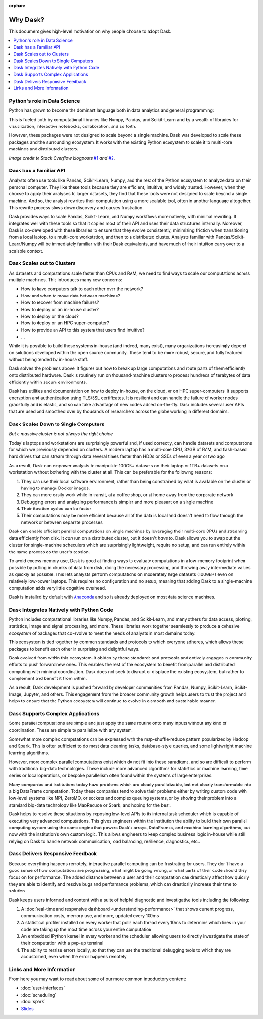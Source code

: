 :orphan:

.. this page is refernenced from dask.org. It might move to there some day.

Why Dask?
=========

This document gives high-level motivation on why people choose to adopt Dask.

.. contents:: :local:

Python's role in Data Science
-----------------------------

Python has grown to become the dominant language both in data analytics and
general programming:

.. image:: images/growth_of_languages.png
   :alt: Graph showing the growth of major programming languages based on Stack Overflow’s question views in World Bank high-income countries. A line graph with time from 2012 to 2018 on the x-axis and percent of overall question views each month on the y-axis. Python’s question views increase from about 4% to about 11% from 2012 to 2018, reaching the popularity of Java and JavaScript.
   :width: 75%

This is fueled both by computational libraries like Numpy, Pandas, and
Scikit-Learn and by a wealth of libraries for visualization, interactive
notebooks, collaboration, and so forth.

.. image:: images/growth_of_libraries.png
   :alt: Graph showing the growth of major python packages based on Stack Overflow's question views in World Bank high-income countries. A line graph with time on the x-axis from 2012 to 2018 and percent of overall question views each month on the y-axis. Pandas question views increased to about 0.9% in 2018, exceeding Django and NumPy.
   :width: 75%

However, these packages were not designed to scale beyond a single machine.
Dask was developed to scale these packages and the surrounding ecosystem.
It works with the existing Python ecosystem to scale it to multi-core
machines and distributed clusters.

*Image credit to Stack Overflow blogposts*
`#1 <https://stackoverflow.blog/2017/09/06/incredible-growth-python>`_
*and*
`#2 <https://stackoverflow.blog/2017/09/14/python-growing-quickly/>`_.


Dask has a Familiar API
-----------------------

Analysts often use tools like Pandas, Scikit-Learn, Numpy, and the rest of the
Python ecosystem to analyze data on their personal computer.  They like these
tools because they are efficient, intuitive, and widely trusted.  However, when
they choose to apply their analyses to larger datasets, they find that these
tools were not designed to scale beyond a single machine. And so, the analyst
rewrites their computation using a more scalable tool, often in another
language altogether.  This rewrite process slows down discovery and causes
frustration.

Dask provides ways to scale Pandas, Scikit-Learn, and Numpy workflows more
natively, with minimal rewriting.  It integrates well with these tools so that it copies
most of their API and uses their data structures internally.  Moreover, Dask is
co-developed with these libraries to ensure that they evolve consistently,
minimizing friction when transitioning from a local laptop,
to a multi-core workstation, and then to a distributed cluster.  Analysts
familiar with Pandas/Scikit-Learn/Numpy will be immediately familiar with their
Dask equivalents, and have much of their intuition carry over to a scalable
context.


Dask Scales out to Clusters
---------------------------

As datasets and computations scale faster than CPUs and RAM, we need to find
ways to scale our computations across multiple machines.  This introduces many
new concerns:

-  How to have computers talk to each other over the network?
-  How and when to move data between machines?
-  How to recover from machine failures?
-  How to deploy on an in-house cluster?
-  How to deploy on the cloud?
-  How to deploy on an HPC super-computer?
-  How to provide an API to this system that users find intuitive?
-  ...

While it is possible to build these systems in-house (and indeed, many exist),
many organizations increasingly depend on solutions developed within the
open source community.  These tend to be more robust, secure, and fully
featured without being tended by in-house staff.

Dask solves the problems above.  It figures out how to break up large
computations and route parts of them efficiently onto distributed hardware.
Dask is routinely run on thousand-machine clusters to process hundreds of
terabytes of data efficiently within secure environments.

Dask has utilities and documentation on how to deploy in-house, on
the cloud, or on HPC super-computers.  It supports encryption and
authentication using TLS/SSL certificates.  It is resilient and can handle the
failure of worker nodes gracefully and is elastic, and so can take advantage of
new nodes added on-the-fly.  Dask includes several user APIs that are used and
smoothed over by thousands of researchers across the globe working in different
domains.


Dask Scales Down to Single Computers
------------------------------------

*But a massive cluster is not always the right choice*

Today's laptops and workstations are surprisingly powerful and, if used
correctly, can handle datasets and computations for which we previously
depended on clusters.  A modern laptop has a multi-core CPU, 32GB of RAM, and
flash-based hard drives that can stream through data several times faster than
HDDs or SSDs of even a year or two ago.

As a result, Dask can empower analysts to manipulate 100GB+ datasets on their
laptop or 1TB+ datasets on a workstation without bothering with the cluster at
all.  This can be preferable for the following reasons:

1.  They can use their local software environment, rather than being
    constrained by what is available on the cluster or having to manage
    Docker images.
2.  They can more easily work while in transit, at a coffee shop, or at home
    away from the corporate network
3.  Debugging errors and analyzing performance is simpler and more pleasant on
    a single machine
4.  Their iteration cycles can be faster
5.  Their computations may be more efficient because all of the data is local
    and doesn't need to flow through the network or between separate processes

Dask can enable efficient parallel computations on single machines by
leveraging their multi-core CPUs and streaming data efficiently from disk.
It *can* run on a distributed cluster, but it doesn't *have* to.  Dask allows
you to swap out the cluster for single-machine schedulers which are surprisingly
lightweight, require no setup, and can run entirely within the same process as
the user's session.

To avoid excess memory use, Dask is good at finding ways to evaluate
computations in a low-memory footprint when possible by pulling in chunks of
data from disk, doing the necessary processing, and throwing away intermediate
values as quickly as possible.  This lets analysts perform computations on
moderately large datasets (100GB+) even on relatively low-power laptops.
This requires no configuration and no setup, meaning that adding Dask to a
single-machine computation adds very little cognitive overhead.

Dask is installed by default with `Anaconda <https://anaconda.com>`_
and so is already deployed on most data science machines.


Dask Integrates Natively with Python Code
-----------------------------------------

Python includes computational libraries like Numpy, Pandas, and Scikit-Learn,
and many others for data access, plotting, statistics, image and
signal processing, and more.  These libraries work together seamlessly to
produce a cohesive *ecosystem* of packages that co-evolve to meet the needs of
analysts in most domains today.

This ecosystem is tied together by common standards and protocols to which
everyone adheres, which allows these packages to benefit each other in
surprising and delightful ways.

Dask evolved from within this ecosystem.  It abides by these standards and
protocols and actively engages in community efforts to push forward new ones.
This enables the rest of the ecosystem to benefit from parallel and distributed
computing with minimal coordination.  Dask does not seek to disrupt or displace
the existing ecosystem, but rather to complement and benefit it from within.

As a result, Dask development is pushed forward by developer communities
from Pandas, Numpy, Scikit-Learn, Scikit-Image, Jupyter, and others.  This
engagement from the broader community growth helps users to trust the project
and helps to ensure that the Python ecosystem will continue to evolve in a
smooth and sustainable manner.


Dask Supports Complex Applications
----------------------------------

Some parallel computations are simple and just apply the same routine onto many
inputs without any kind of coordination.  These are simple to parallelize with
any system.

Somewhat more complex computations can be expressed with the
map-shuffle-reduce pattern popularized by Hadoop and Spark.
This is often sufficient to do most data cleaning tasks,
database-style queries, and some lightweight machine learning algorithms.

However, more complex parallel computations exist which do not fit into these
paradigms, and so are difficult to perform with traditional big-data
technologies.  These include more advanced algorithms for statistics or machine
learning, time series or local operations, or bespoke parallelism often found
within the systems of large enterprises.

Many companies and institutions today have problems which are
clearly parallelizable, but not clearly transformable into a big DataFrame
computation.  Today these companies tend to solve their problems either by
writing custom code with low-level systems like MPI, ZeroMQ, or sockets and
complex queuing systems, or by shoving their problem into a standard big-data
technology like MapReduce or Spark, and hoping for the best.

Dask helps to resolve these situations by exposing low-level APIs to its
internal task scheduler which is capable of executing very advanced
computations.  This gives engineers within the institution the ability to build
their own parallel computing system using the same engine that powers Dask's
arrays, DataFrames, and machine learning algorithms, but now with the
institution's own custom logic.  This allows engineers to keep complex
business logic in-house while still relying on Dask to handle network
communication, load balancing, resilience, diagnostics, etc..


Dask Delivers Responsive Feedback
---------------------------------

Because everything happens remotely, interactive parallel computing can be
frustrating for users.  They don't have a good sense of how computations are
progressing, what might be going wrong, or what parts of their code should they
focus on for performance.  The added distance between a user and their
computation can drastically affect how quickly they are able to identify and
resolve bugs and performance problems, which can drastically increase their
time to solution.

Dask keeps users informed and content with a suite of helpful diagnostic and
investigative tools including the following:

1.  A :doc:`real-time and responsive dashboard <understanding-performance>`
    that shows current progress, communication costs, memory use, and more,
    updated every 100ms
2.  A statistical profiler installed on every worker that polls each thread
    every 10ms to determine which lines in your code are taking up the most
    time across your entire computation
3.  An embedded IPython kernel in every worker and the scheduler, allowing
    users to directly investigate the state of their computation with a pop-up
    terminal
4.  The ability to reraise errors locally, so that they can use the traditional
    debugging tools to which they are accustomed, even when the error happens
    remotely


Links and More Information
--------------------------

From here you may want to read about some of our more common introductory
content:

-  :doc:`user-interfaces`
-  :doc:`scheduling`
-  :doc:`spark`
-  `Slides <https://dask.org/slides.html>`_
